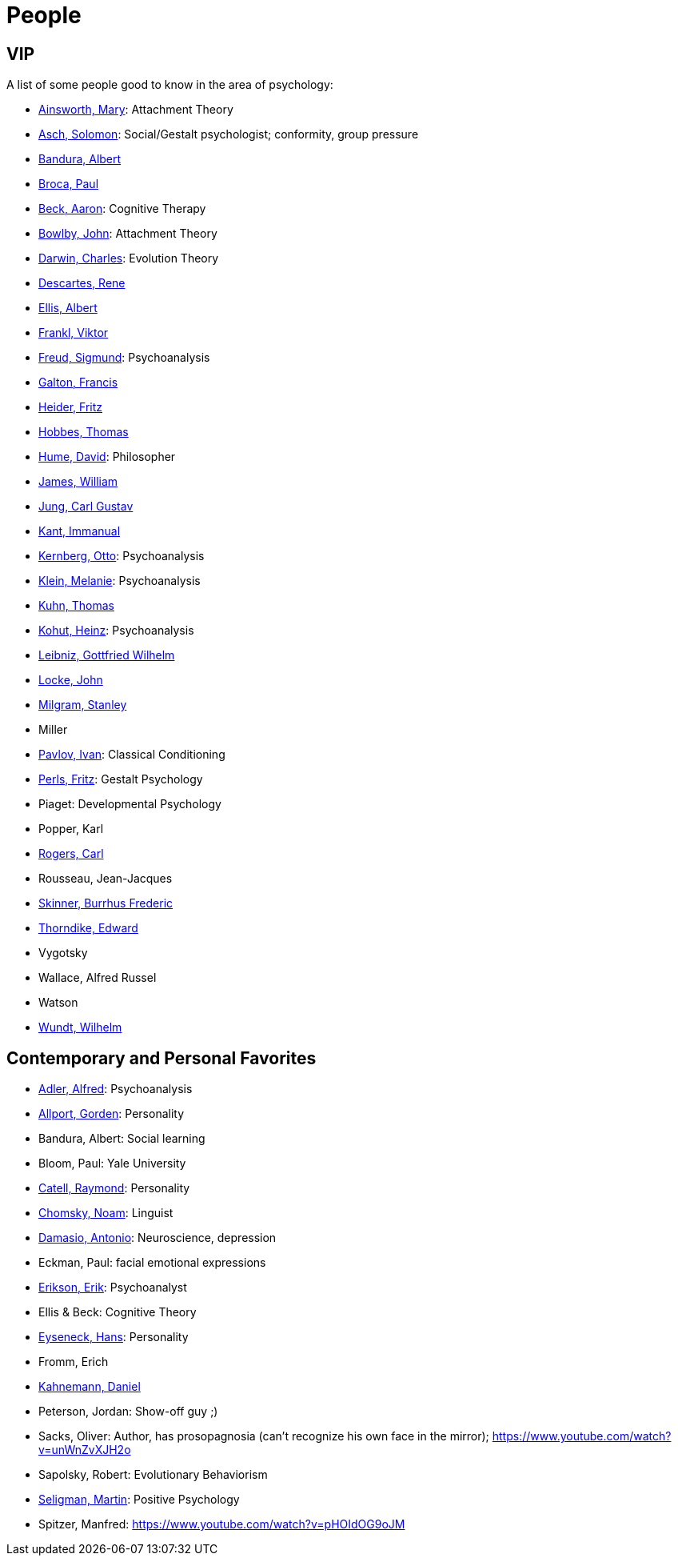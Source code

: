 = People

== VIP

A list of some people good to know in the area of psychology:

* link:ainsworth-mary.html[Ainsworth, Mary]: Attachment Theory
* link:asch-solomon.html[Asch, Solomon]: Social/Gestalt psychologist; conformity, group pressure
* link:bandura-albert.html[Bandura, Albert]
* link:broca-paul.html[Broca, Paul]
* link:beck-aaron.html[Beck, Aaron]: Cognitive Therapy
* link:bowlby-john.html[Bowlby, John]: Attachment Theory
* link:darwin-charles.html[Darwin, Charles]: Evolution Theory
* link:descartes-rene.html[Descartes, Rene]
* link:ellis-albert.html[Ellis, Albert]
* link:frankl-viktor[Frankl, Viktor]
* link:freud-sigmund.html[Freud, Sigmund]: Psychoanalysis
* link:galton-francis.html[Galton, Francis]
* link:heider-fritz[Heider, Fritz]
* link:hobbes-thomas.html[Hobbes, Thomas]
* link:hume-david.html[Hume, David]: Philosopher
* link:james-william.html[James, William]
* link:jung-cg.html[Jung, Carl Gustav]
* link:kant-immanuel.html[Kant, Immanual]
* link:kernberg-otto.html[Kernberg, Otto]: Psychoanalysis
* link:klein-melanie.html[Klein, Melanie]: Psychoanalysis
* link:kuhn-thomas.html[Kuhn, Thomas]
* link:kohut-heinz.html[Kohut, Heinz]: Psychoanalysis
* link:leibniz-gottfried_wilhelm.html[Leibniz, Gottfried Wilhelm]
* link:locke-john.html[Locke, John]
* link:milgram-stanley.html[Milgram, Stanley]
* Miller
* link:pavlov-ivan.html[Pavlov, Ivan]: Classical Conditioning
* link:perls-fritz.html[Perls, Fritz]: Gestalt Psychology
* Piaget: Developmental Psychology
* Popper, Karl
* link:rogers-carl.html[Rogers, Carl]
* Rousseau, Jean-Jacques
* link:skinner-burrhus_frederic.html[Skinner, Burrhus Frederic]
* link:thorndike_edward.html[Thorndike, Edward]
* Vygotsky
* Wallace, Alfred Russel
* Watson
* link:wundt-wilhelm.html[Wundt, Wilhelm]

== Contemporary and Personal Favorites

* link:adler-alfred.html[Adler, Alfred]: Psychoanalysis
* link:allport-gorden.html[Allport, Gorden]: Personality
* Bandura, Albert: Social learning
* Bloom, Paul: Yale University
* link:cattell-raymond.html[Catell, Raymond]: Personality
* link:chomsky-noam.html[Chomsky, Noam]: Linguist
* link:damasio-antonio.html[Damasio, Antonio]: Neuroscience, depression
* Eckman, Paul: facial emotional expressions
* link:erikson-erik.html[Erikson, Erik]: Psychoanalyst
* Ellis & Beck: Cognitive Theory
* link:eyseneck-hans.html[Eyseneck, Hans]: Personality
* Fromm, Erich
* link:kahnemann_daniel.html[Kahnemann, Daniel]
* Peterson, Jordan: Show-off guy ;)
* Sacks, Oliver: Author, has prosopagnosia (can't recognize his own face in the mirror); https://www.youtube.com/watch?v=unWnZvXJH2o
* Sapolsky, Robert: Evolutionary Behaviorism
* link:seligman-martin.html[Seligman, Martin]: Positive Psychology
* Spitzer, Manfred: https://www.youtube.com/watch?v=pHOIdOG9oJM
